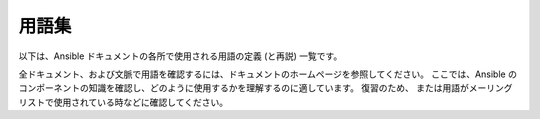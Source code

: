用語集
========

以下は、Ansible ドキュメントの各所で使用される用語の定義 (と再説) 一覧です。

全ドキュメント、および文脈で用語を確認するには、ドキュメントのホームページを参照してください。
ここでは、Ansible のコンポーネントの知識を確認し、どのように使用するかを理解するのに適しています。 復習のため、
または用語がメーリングリストで使用されている時などに確認してください。

.. glossary::

    アクション
        アクションはタスクの一部を指し、実行するモジュールや、そのモジュール渡す
        引数を指定します。 各タスクには、アクションを 1 つのみ指定できますが、
        他に複数のパラメーターが指定されている可能性があります。

    アドホック
        :command:`/usr/bin/ansible-playbook` という :term:`オーケストレーション` 言語ではなく、
        Ansible を実行して :command:`/usr/bin/ansible` を使用して
        クイックコマンドを実行することを意味します。 Ad hoc コマンドの例として、
        インフラストラクチャーで 50 台のマシンを再起動する
        コマンドなどが挙げられます。 アドホックは、
        :term:`playbook <playbooks>` を記述することで行うことができます。また、
        Playbook を使用して多数の操作を統合することも可能です。

    非同期
        完了まで待たずに、バックグラウンドで実行するように
        設定されているタスクを指します。 SSH タイムアウトの時間よりも長いプロセスがある場合に、
        非同期モードでタスクを実行すると
        合理的です。 非同期モードでは、完了しているかを数秒ほどポーリングするか、
        「Fire and Forget」に設定して、
        Ansible がタスクを再度確認せずに、実行だけして
        次のステップに進むことができます。 非同期モードは、
        :command:`/usr/bin/ansible` および :command:`/usr/bin/ansible-playbook` の両方で使用できます。

    Callback プラグイン
        Ansible から結果を傍受してその結果を使用し、
        作業を実行可能にする、ユーザー記述のコードを指します。 GitHub プロジェクトで提供されている例では、
        カスタムロギング、メールの送信、サウンドエフェクトの再生などさえも
        実行できます。

    チェックモード
        「 --check」オプションを使用して Ansible を実行することを指し、
        リモートシステムに変更を加えず、コマンドをこのフラグなしで
        実行した場合に発生する可能性のある変更のみを出力します。 これは、
        他のシステムの「dry run」モードと類似していますが、
        コマンドが予期せずに失敗した場合や、カスケード効果 (
        他のシステムの同様のモードにも該当) について考慮されない
        点に注意が必要です。 このモードを使用して、何が起こるかを確認できますが、
        適切なステージ環境の代わりとしては使用できません。

    Connection プラグイン
        デフォルトでは、Ansible は、プラグ可能なライブラリー
        を使用してリモートマシンと対話します。 Ansible は、ネイティブの OpenSSH (:term:`SSH (Native)`) または
        :term:`paramiko` と呼ばれる Python の実装を使用します。 最新版を使用している場合には、
        OpenSSH を使用することが推奨されます。また、OpenSSH を使用すると、Kerberos や
        ジャンプホストなどの機能を利用できるようになります。 この内容は、「:ref:`はじめに
        <remote_connection_information>`」セクションで説明されています。 また、
        ``accelerate`` mode, モードなどの他の接続タイプは、
        SSH ベースのいずれかの接続タイプでブートストラップする必要がありますが、
        非常に高速なローカルモードで、ローカルシステムで機能します。 独自の Connection プラグインを
        記述することも可能です。

    条件
        条件は、True または False に評価して、指定のタスクを
        所定のマシンで実行するかどうかを決定する式のことです。
        Ansible の条件は、「when」ステートメントで機能します。この内容は、
        :ref:`working_with_playbooks` で説明されています。

    宣言
        最終的な状態の達成に必要な
        手順のシーケンスの説明ではなく、最終的な状態の説明を
        使用するタスクを実現するアプローチです。実際の例では、
        タスクの宣言的な仕様は「put me in California」となります。
        現在の場所によって、カリフォルニアに到着するまでの手順は
        異なる可能性があり、カリフォルニアにすでにいる場合には、
        何も作業で行う必要がありません。Ansible のリソースは宣言的で、
        最終的な状態を実現するのに必要な手順を割り出します。また、最終的な状態に到達するのに
        必要な手順があるかどうか
        が分かります。

    差分モード
        Ansible に「--diff」フラグを渡すと、このフラグをサポートするモジュールでの
        変更内容を表示できます。``--check`` と組み合わせると、
        適切な「dry run」が実行されます。 ファイルの差分は、通常、統一された diff 形式にまとめられます。

    エグゼキューター
        :command:`/usr/bin/ansible` を直接背後で機能し、
        :term:`playbook <playbooks>` の各タスクの呼び出しに対応する
        Ansible のコアとなるソフトウェアコンポーネント。 エグゼキューターは、
        Ansible の開発者が使用する用語で、ユーザー側が
        使用する用語ではありません。

    ファクト
        ファクトは、単にリモートノードで検出される内容です。 ファクトは、
        変数と同様に、:term:`playbooks` とテンプレートで使用できますが、
        ファクトは設定ではなく、推測される内容です。 ファクト
        リモートノードで内部の :ref:`setup module <setup_module>` を実行して、
        プレイを起動すると Ansible により自動的に検出されます。 Ansible で、
        設定モジュールを呼び出す必要はありません。実行しますが、
        必要のない場合には、時間節約のため無効にできます。
        または、Ansible に対して、``gather_subset:`` オプションを使用して
        完全なファクトのサブセットのみを収集するように指示できます。別の設定管理システムから簡易的に切り替えられるように、
        ファクトモジュールは、
        :program:`ohai` ツールおよび :program:`facter` ツールがインストールされている場合に、
        そのツールからファクトをプルします。 上記のプログラムはそれぞれ、Chef と Puppet からの
        ファクトライブラリーです ( ``gather_subset:`` を使用して、
        無効にすることも可能です)。

    Filter プラグイン
        Filter プラグインについては、多くの場合
        理解する必要がありません。 このフィルターを使用すると、新しい :term:`Jinja2` フィルターを作成できるようになります。
        そのため多くの場合は、Jinja2 フィルターを熟知するユーザーにのみ
        有用です。 必要な場合には、:ref:`API docs section <developing_filter_plugins>` で
        記述方法を確認できます。

    フォーク
        Ansible はリモートノードと並列して通話します。この並列
        レベルは、``--forks`` を指定するか、設定ファイルの
        デフォルトを編集して設定できます。 デフォルトはフォーク 5 個と非常に少なめですが、
        メモリーが多くある場合は、この値を簡単に
        50 などに設定して、並列処理機能を増やすことができます。

    ファクトの収集 (ブール値)
        :term:`ファクト` については上記で説明しています。 マルチプレイ
        の :term:`playbook <playbooks>` を実行するとき、
        これらの値をいずれも利用する必要がない場合は、
        ファクト計算に影響を受けないいくつかのプレイがあることが望ましい場合があります。 Playbook を ``gather_facts: False`` に設定すると、この暗黙のファクト収集を
        スキップできます。

    グラッビング (Globbing)
        グラッビングは、
        具体的にホストの名前やホストが属しているグループの名前ではなく、
        ワイルドカードに基づいて多数のホストを選択する方法です。 たとえば、``ww*`` を選択して、
        ``www`` から始まるすべてのホストに一致させることができます。  この概念は、
        Michael DeHaan (Ansible 創立者) が作成したプロジェクトの 1 つである :program:`Func` から
        直接引用されました。 基本的なグラッビングに加え、
        「hosts in this group and not in another group」
        などのさまざまなセット操作があります。

    グループ
        グループは、プールに割り当てられた複数のホストで構成されます。
        これらのホストは、一緒に対象を絞ることができ、
        それらが共通して共有する特定の変数です。

    グループ変数
        :file:`group_vars/` ファイルは、
        インベントリーファイルと一緒にディレクトリーに存在するファイルで、
        オプションのファイル名が、各グループにちなんで名付けられています。 これは、特定のグループに提供される変数、
        特に複雑なデータ構造を配置するのに便利な場所です。
        そのため、この変数を :term:`inventory` ファイル、
        または :term:`playbook <playbooks>` に埋め込む必要はありません。

    ハンドラー
        ハンドラーは、
        Ansible :term:`playbook <playbooks>` の通常のタスクのような機能を持ちます (:term:`Tasks` を参照) が、
        タスクに ``notify`` (通知) ディレクティブが含まれ、
        変更があったことが示唆される場合にのみ実行されます。 たとえば、設定ファイルが変更された後に、
        その設定ファイルのテンプレート操作を参照するタスクは、
        サービス再起動ハンドラーに通知する場合があります。 これは、
        サービスを再起動する必要がある場合にのみバウンスできることを示しています。 ハンドラーはサービスの再起動以外のタスクにも使用できますが、
        サービスの再起動が最も一般的な使用例になります。

    ホスト
        ホストは、Ansible が管理するリモートマシンです。 個々の変数を割り当てることができ、
        グループに
        編成することもできます。 すべてのホストには、到達可能な名前 (IP アドレスまたはドメイン名のいずれか) があり、
        デフォルトの SSH ポートでアクセスしない場合は、
        オプションでポート番号があります。

    ホスト指定子
        Ansible の各 :term:`Play <plays>` は、一連の :term:`task` (システムのロール、目的、または順序を定義する) を、
        システムセットに設定します。

        各プレイの ``hosts:`` ディレクティブは、しばしばホスト指定子と呼ばれます。

        1 つのシステム、複数のシステム、または 1 つ以上のグループを選択できます。
        さらには、あるグループに属し、別のグループには明示的に存在しないホストを選択することもできます。

    ホスト変数
        :term:`Group Vars` と同様、
        :file:`host_vars/` という名前のインベントリーファイルの横にあるディレクトリーには、
        :term:`YAML` 形式のインベントリーファイルの各ホスト名にちなんで名付けられたファイルを含めることができます。 これにより、
        変数を :term:`inventory` ファイルに埋め込むことなく、
        ホストに変数を割り当てる便利な場所を提供します。 インベントリーファイルでは表現できない複雑な
        データ構造を定義する際にも使用できます。

    冪等性
        操作を 1 回実行した結果が、
        何も介入せずに繰り返し実行した結果とまったく同じであれば、
        操作は冪等です。

    インクルード (Include)
        (:term:`プレイ` にすぎない) :term:`Playbook <playbooks>` ファイルの概念は、
        他のプレイ一覧を含める (include) ことができます。
        また、タスク一覧は、:term:`tasks` のリストを他のファイルに具体化し、
        同様に :term:`ハンドラー` を具体化できます。 インクルードはパラメーター化できます。
        つまり、読み込まれたファイルは変数を渡すことができます。 たとえば、
        WordPress ブログを設定するためのインクルードプレイは、
        ``user`` と呼ばれるパラメーターを受け取ることができ、
        そのプレイを複数回インクルードして、``alice`` と ``bob`` の両方のブログを作成できます。

    インベントリー
        Ansible の 
        :term:`Hosts <Host>` および :term:`Groups <Group>` を説明するファイル (デフォルトでは Ansible は簡単な INI 形式を使用)。 インベントリーは、
        :term:`インベントリースクリプト` (「外部インベントリースクリプト」と呼ばれることもあります) からも
        提供できます。

    インベントリースクリプト
        :term:`hosts <Host>`、
        ホストの :term:`group` メンバーシップおよび変数情報を、
        SQL データベース、
        CMDB ソリューション、または LDAP に類する外部リソースから参照する非常に簡単なプログラム (または複雑なプログラム) のことです。 この概念は、
        Puppet (「外部ノード分類子」と呼ばれています) から取られたもので、
        ほぼ同じ様に機能します。

    Jinja2
        Jinja2 は、
        Ansible のテンプレートモジュールで推奨されるテンプレート言語です。 これは非常にシンプルな Python テンプレート言語であり、
        一般的に読みやすく、簡単に記述できます。

    JSON
        Ansible は、JSON を使用してリモートモジュールからデータを返します。 これにより、
        Python だけでなく、任意の言語でモジュールを作成できます。

    遅延評価
        通常、Ansible は、できるだけ遅いタイミングで、
        :term:`playbook <playbooks>` 内の変数をすべて評価します。
        つまり、データ構造を定義すると、
        データ構造自体が変数値を定義でき、
        すべてが期待どおりに「機能するだけ」です。 これは、
        変数文字列が、その文字列内に他の変数を含むことができることも意味します。

    ライブラリー
        :command:`/usr/bin/ansible`、
        または Ansible :term:`playbook <playbooks>` で利用できるモジュールのコレクション

    グループの制限
        ``--limit somegroup`` を :command:`ansible` または 
        :command:`ansible-playbook` に渡すことで、
        コマンドは、:term:`hosts <Host>` のサブセットに制限できます。 たとえば、これは通常、
        サーバーのセット全体を 1つの特定のサーバーに向ける :term:`playbook <playbooks>` を実行するために
        使用できます。

    ローカルアクション
        リモートマシンを対象とした :term:`playbook <playbooks>` の local_action ディレクティブは、
        指定したステップが実際にローカルマシン上で発生することを意味しますが、
        そのステップで参照されるリモートホスト名を参照するために変数 ``{{ansible_hosutoname}}`` を渡すことができることを意味します。これは、たとえば、rsync 操作を発生させるために使用できます。

    ローカル接続
       `playbook <playbooks>` で ``connection: local`` を使用したり、:command:`/usr/bin/ansible` に ``-c local`` を渡すことで、リモートマシンではなくローカルホストを管理していることを示しています。

    lookup プラグイン
        lookup プラグインとは、外部から Ansible にデータを取り込む方法です。lookup プラグインは Jinja2 の拡張機能であり、テンプレート内 (``{{ lookup('file','/path/to/file') }}`` など) でアクセスできます。
        これらは、``with_items`` のようなものが実装されています。
        また、ファイルからデータを読み込む``file`` などの lookup プラグインや、
        環境変数、DNS テキストレコード、
        キー値ストアなどを問い合わせるための lookup プラグインもあります。
    
    ループ
        通常、Ansible はプログラミング言語ではありません。``loop`` のようなさまざまな構成要素により、
        リスト内の複数の項目に対して特定のタスクを繰り返すことができますが、
        より宣言的であることが望まれます。
        :ref:`yum <yum_module>`、:ref:`apt <apt_module>` などの特定のモジュールは、実際にリストを直接取得し、そのリストで指定されているパッケージをすべて、1 つのトランザクションでインストールできます。
        このため、
        構成が終了するまでの合計時間が大幅に短縮されるため、
        ループなしで使用できます。
    
    モジュール
        モジュールは、
       Ansible がリモートマシンに送信する作業の単位です。  モジュールは、
        :command:`/usr/bin/ansible` または :command:`/usr/bin/ansible-playbook` (
        複数のタスクを組み合わせて多数の異なるモジュールを使用する場所) で開始します。
        モジュールは、Perl、Bash、Ruby などの任意の言語で実装できますが、
        Pythonで作成すると、
        いくつかの有用な共有ライブラリコードを利用できます。 モジュールは、:term:`JSON` を返すだけです。 モジュールがリモートマシンで実行すると削除されるため、
        長時間実行されているデーモンは
        使用されません。 Ansible は、
        利用可能なモジュールのコレクションを :term:`library` と呼びます。

    多層
        IT システムは一度に 1 つのシステムではなく、
        複数のシステム間とシステムのグループ間の相互作用によって、
        明確に定義された順序で管理されるという概念です。 たとえば、データベースサーバーの前に Web サーバーを更新する必要があり、
        *その* データベースサーバーとさまざまなロードバランサーおよび監視サーバーに
        接続する必要がある場合は、
        Web サーバー上の一部を更新する必要があります。 Ansible は、
        「一度に1つのシステム」の観点から構成を見るのではなく、
        IT トポロジー全体とワークフロー全体をモデル化します。
    
    通知
        変更イベントを登録し、
        :term:`プレイ <plays>` の最後に別の :term:`アクション` を実行する必要があることを、
        :term:`handler <handlers>` タスクに通知する :term:`タスク <tasks>` の動作。 ハンドラーが複数のタスクにより通知されても、
        実行するのは
        一度だけです。 ハンドラーは、
        通知された順番ではなく、リストされている順序で実行されます。
    
    オーケストレーション
        多くのソフトウェア自動化システムは、
        この単語を別の意味で使用しています。 Ansible は、この単語を、指揮者がオーケストラを指揮するものとして使用します。
        データセンターまたはクラウドアーキテクチャーには、
        Web サーバー、データベースサーバー、さらにはロードバランサー、監視システム、継続的インテグレーションシステムなど、
        さまざまな役割を果たすシステムが多数あります。 プロセスを実行する場合は、
        しばしばローリングアップデートをシミュレートしたり、
        ソフトウェアを正しくデプロイするために、
        特定の順序でシステムを操作する必要があります。 システムによっては、いくつかのステップを実行し、その他を実行してから、
        すでに処理された以前のシステムで、追加の手順が必要になる場合があります。
        電子メールの送信や、Web サービスへの問い合わせが必要になる場合もあります。
       Ansible オーケストレーションとは、そのようなプロセスをモデル化することです。
    
    Paramiko
        デフォルトでは、Ansible は SSH 経由でマシンを管理します。  Ansible がデフォルトでこれを行うために使用するライブラリーは、
        paramiko と呼ばれる Python 駆動の
        ライブラリーです。 Paramiko ライブラリは一般的に高速で管理が簡単ですが、
        Kerberos または
        ジャンプホストを使用する場合は、
        :term:`playbooks` に接続タイプを指定するか、``-c ssh`` フラグを指定して、OpenSSH などの SSH バイナリーを切り替えます。
    
    Playbook
        Playbook は、Ansible がシステムのオーケストレーション、設定、管理、
        またはデプロイするための言語です。 これが Playbook と呼ばれるのは、
        ある種スポーツに似ており、それを使用することで楽しめるはずだからです。
        したがって、ワークブックではありません。
    
    プレイ
        :term:`Playbook <playbooks>` は、プレイの一覧を指します。 最小単位のプレイは、
        ホスト指定子で選択される :term:`ホスト <Host>` のセット (
        通常は :term:`グループ <Group>` で選択されますが、
        ホスト名 :term:`globs <Globbing>` で選択されることもある) と、システムが実行するロールを定義するためにホストで実行される :term:`タスク` との
        間のマッピングです。Playbook には、
        1 つまたは多数のプレイを追加できます。
    
    プルモード
        デフォルトでは、Ansible は :term:`プッシュモード` で実行されます。
        これにより、各システムと通信するタイミングを非常にきめ細かく制御できます。 プルモードは、
        特定のスケジュールで N 分ごとに
        ノードをチェックインする場合に提供されます。 :command:`ansible-pull` と呼ばれる
        プログラムを使用し、
        プッシュモードの :term:`Playbook <playbooks>` を使用して設定 (または再構成)することもできます。 ほとんどの場合はプッシュモードを使用しますが、
        多様性と選択のしやすさのために、
        プルモードが含まれています。
    
        :command:`ansible-pull` は、
        crontab で git から構成の順序を確認し、
        :term:`local connection` プラグインを使用してマシンをローカルで管理することで機能します。
    
    プッシュモード
        プッシュモードは Ansible のデフォルトモードです。実際には、これは実際のモードではありません。
        何も考えていないのに Ansible が動くとは
        まさにこのことです。 プッシュモードを使用すると、Ansible を細かく設定し、
        ノードがチェックインするのを待たずに、
        複雑なオーケストレーションプロセスを実行できます。
    
    登録変数
        Ansibleですべての :term:`タスク <tasks>` を実行した結果は、
        テンプレートまたは条件ステートメントで使用する変数に保存できます。
        変数を定義するために使用されるキーワードは ``register`` と呼ばれ、
        アセンブリープログラミングにおけるレジスターの概念からその名前を取っています (ただし、
        Ansible は、アセンブリープログラミングのように感じることはありません)。 登録に使用できる変数名は
        無限にあります。
    
    リソースモデル
        Ansible モジュールはリソースの観点から機能します。  たとえば、
        :ref:`file モジュール <file_module>` は、特定のファイルを選択し、
        そのリソースの属性が特定のモデルと一致することを保証します。たとえば、
        :file:`/etc/motd` の所有者
        が ``root`` に設定されていない場合は ``root`` に変更し、
        モードが ``0644`` に設定されていない場合は ``0644`` に設定します。 リソースモデルは、
        :term:`冪等 <idempotency>` であり、変更コマンドは、必要でない限り実行されません。
        Ansible は、実際の状態に関係なく、
        システムを目的の状態に戻します。
        状態を取得する方法を指示する必要はありません。

    ロール
        ロールは、Ansible の組織のユニットです。 ロールを、
        :term:`ホスト <Host>` (もしくは :term:`グループ <group>`、
        :term:`ホストパターン <Globbing>` などのセット) に割り当てると、
        特定の動作を実装する必要があることを示します。 ロールには、特定の変数値、
        特定の :term:`タスク`、および特定の :term:`ハンドラー`、
        またはこれらの 1 つ以上を適用することを含むことができます。 ロールはファイル構造に関連付けられているため、
        ロールは再配布可能な単位になり、
        :term:`Playbooks` 間で、または別のユーザーとも動作を共有できます。
    
    ローリングアップデート
        グループ N 内の多数のノードを一度にアドレス指定して、
        すべてのノードを一度に更新してシステムをオフラインにすることを回避する行為。 たとえば、
        非常に大きなボリュームを処理する 500 ノードの Web トポロジーでは、
        一度に 10 台または 20 台のマシンを更新し、
        完了したら次の 10 台または 20 台に移行するのが妥当です。 Ansible の 
        :term:`playbooks` の ``serial:`` キーワードは、ローリングアップデートプールのサイズを制御します。 デフォルトでは、
        バッチサイズを一度に処理するため、
        オプトインする必要があります。 OS 構成 (構成ファイルが正しいことの確認など) では、
        通常、ローリングアップデートモデルを使用する必要はありませんが、
        必要に応じて使用できます。

    シリアル
        .. seealso::
    
            :term:`Rolling Update`
    
    Sudo
        Ansible はルートログインを必要としません。
        デーモンレスであるため、ルートレベルのデーモンは必要ありません (機密性の高い環境では、
        セキュリティー上の問題になる可能性があります)。 Ansibleは、ログインして、
        sudo コマンドにラップされた多くの操作を実行でき、
        パスワードなしの sudo とパスワードベースの sudo の両方で機能します。 (scp ファイル転送など) 
        通常は sudo で機能しない一部の操作は、
        sudo モードで実行中に、Ansible の :ref:`copy <copy_module>` モジュール、:ref:`template <template_module>` モジュール、
        および :ref:`fetch <fetch_module>` モジュールで実行できます。

    SSH (ネイティブ)
        Ansible トランスポートとしてのネイティブ OpenSSH は「-c ssh
        」 (もしくは設定ファイルまたは :term:`playbook <playbooks>` のディレクティブ) で指定され、
        Kerberos SSH または SSH ジャンプホストなどを使用して
        ログインする場合などに役立ちます。 1.2.1 では、
        コントロールマシンの OpenSSH バイナリーが十分に新しい場合は、デフォルトで ``ssh`` が使用されます。
        以前のリリースでは、Ansible はデフォルトとして ``paramiko`` を選択していました。 パフォーマンスを最大限活用するには、
        ``ControlMaster`` および ``ControlPersist`` に対応するクライアントを使用することが推奨されます。このようなクライアントがなく、
        Kerberos、ジャンプホスト、
        またはその他の機能が必要ない場合は、
        ``paramiko`` を使用することが推奨されます。 Ansible は、
       ControlMaster/ControlPersist 機能を検出しない場合に警告を表示します。
    
    タグ
        Ansible は、:term:`playbook <playbooks>` 内のリソースに、
        任意のキーワードでタグ付けし、
        そのキーワードに対応する Playbook の部分のみを実行できるようにします。 たとえば、
        OS 全体を構成し、``ntp`` というラベルの付いた特定の手順を作成して、
        ``ntp`` の手順だけを実行して、
        リモートホストのタイムサーバー情報を再構成できます。
    
    タスク
        :term:`Playbooks` は、タスクを実行するために存在します。 タスクは、:term:`アクション` (モジュールとその引数) を、
        名前とオプションで他のいくつかのキーワード (:term:`looping directives <loops>` など) 
        と組み合わせます。:term:`Handlers` もタスクですが、
        リモートシステムで根本的な変更が報告されたときに
        名前で通知されない限り
        実行されない特殊なタスクです。
    
    タスク
        :term:`Task` の一覧です。
    
    テンプレート
        Ansible は、ファイルをリモートシステムに簡単に転送できますが、
        他のファイルの変数を置き換えることが望ましい場合があります。 変数は、
        :term:`インベントリー` ファイル、:term:`ホスト変数`、:term:`グループ変数`、
        または :term:`ファクト` から取得できます。テンプレートは、:term:`Jinja2` テンプレートエンジンを使用して、
        ループや if ステートメントなどの論理構造を
        含めることもできます。
    
    トランスポート
        Ansible は、:term:``Connection Plugins`` を使用して、
        利用可能なトランスポートタイプを定義します。 これは、単に、
        Ansibleが 管理システムに到達する方法です。 含まれるトランスポートは、:term:`paramiko`、
        :term:`ssh <SSH (Native)>` (OpenSSH の使用)、および
        :term:`local <Local Connection>` です。
    
    When
        タスクを実行するかどうかを決定するために使用される :term:`タスク <tasks>` に添付された
        オプションの条件ステートメント。``when:`` キーワードに続く式が false と評価されると、
        タスクは無視されます。

    変数
        :term:`ファクト` とは対照的に、
        変数は値の名前 (
        単純なスカラー値 (整数、ブール値、文字列))、
        またはテンプレートや :term:`Playbook` で使用できる複雑な値 (辞書/ハッシュ、リスト) です。 変数は宣言されたものであり、
        リモートシステムの現在の状態または性質 (ファクト) から
        推測されるものではありません。
    
    YAML
        Ansible では、インフラストラクチャーを自動化するプログラミング言語コードの記述が強制されないように、
       Ansible は YAML を使用して、
       :term:`Playbook <playbooks>` 設定言語および
        変数ファイルを定義しています。 YAML は構文が最小限であり、
        非常にシンプルで簡単に確認できるため優れています。 YAML は、構成ファイルと、人が判読するのに適切なデータ形式ですが、
        マシンでも判読可能です。 Ansible での YAML の使用は、
        2006 年頃に、
        Cobbler 内で Michael DeHaan が最初に使用したことが引き継がれています。 YAML は動的言語コミュニティーで非常に人気があり、
        この形式には、
        多くの言語 (Python、Perl、Ruby など) でのシリアル化に使用できるライブラリーがあります。

.. seealso::

   :ref:`ansible_faq`
       よくある質問 (FAQ)
   :ref:`working_with_playbooks`
       Playbook の概要
   :ref:`playbooks_best_practices`
       ベストプラクティスのアドバイス
   `ユーザーメーリングリスト <https://groups.google.com/group/ansible-devel>`_
       ご質問はございますか。 Google Group をご覧ください。
   `irc.freenode.net <http://irc.freenode.net>`_
       #ansible IRC chat channel
